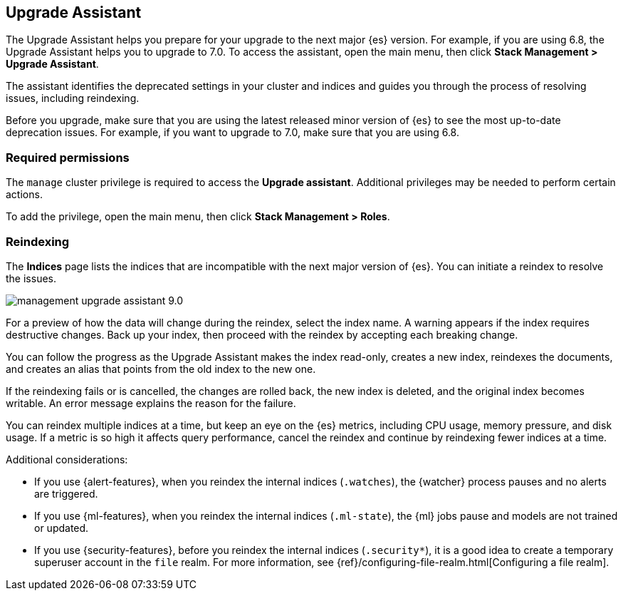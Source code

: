 [role="xpack"]
[[upgrade-assistant]]
== Upgrade Assistant

The Upgrade Assistant helps you prepare for your upgrade to the next major {es} version.
For example, if you are using 6.8, the Upgrade Assistant helps you to upgrade to 7.0.
To access the assistant, open the main menu, then click *Stack Management > Upgrade Assistant*.

The assistant identifies the deprecated settings in your cluster and indices
and guides you through the process of resolving issues, including reindexing.

Before you upgrade, make sure that you are using the latest released minor
version of {es} to see the most up-to-date deprecation issues.
For example, if you want to upgrade to 7.0, make sure that you are using 6.8.

[float]
=== Required permissions

The `manage` cluster privilege is required to access the *Upgrade assistant*.
Additional privileges may be needed to perform certain actions.

To add the privilege, open the main menu, then click *Stack Management > Roles*.

[float]
=== Reindexing

The *Indices* page lists the indices that are incompatible with the next
major version of {es}. You can initiate a reindex to resolve the issues.

[role="screenshot"]
image::images/management-upgrade-assistant-9.0.png[]

For a preview of how the data will change during the reindex, select the
index name. A warning appears if the index requires destructive changes.
Back up your index, then proceed with the reindex by accepting each breaking change.

You can follow the progress as the Upgrade Assistant makes the index read-only,
creates a new index, reindexes the documents, and creates an alias that points
from the old index to the new one.

If the reindexing fails or is cancelled, the changes are rolled back, the
new index is deleted, and the original index becomes writable. An error
message explains the reason for the failure.

You can reindex multiple indices at a time, but keep an eye on the
{es} metrics, including CPU usage, memory pressure, and disk usage. If a
metric is so high it affects query performance, cancel the reindex and
continue by reindexing fewer indices at a time.

Additional considerations:

* If you use {alert-features}, when you reindex the internal indices
(`.watches`), the {watcher} process pauses and no alerts are triggered.

* If you use {ml-features}, when you reindex the internal indices (`.ml-state`),
the {ml} jobs pause and models are not trained or updated.

* If you use {security-features}, before you reindex the internal indices
(`.security*`), it is a good idea to create a temporary superuser account in the
`file` realm. For more information, see
{ref}/configuring-file-realm.html[Configuring a file realm].
